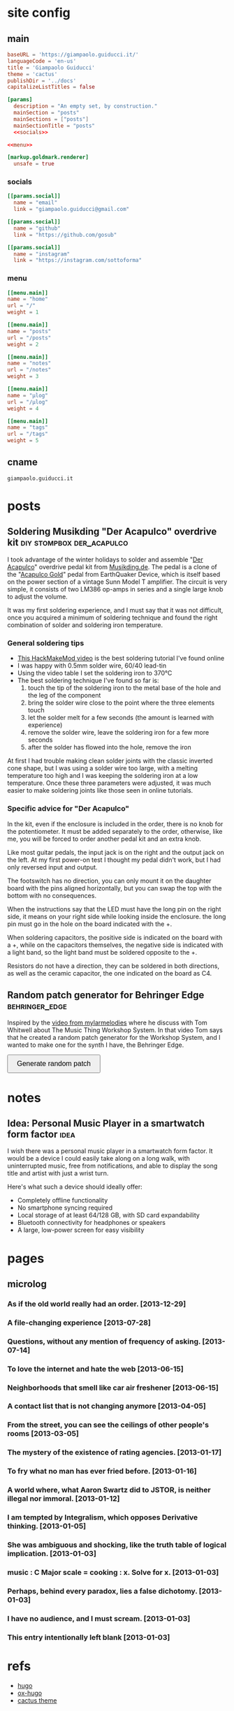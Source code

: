 #+hugo_base_dir: site/
* site config
** main
#+name: main
#+begin_src toml :tangle site/hugo.toml :noweb yes
  baseURL = 'https://giampaolo.guiducci.it/'
  languageCode = 'en-us'
  title = 'Giampaolo Guiducci'
  theme = 'cactus'
  publishDir = '../docs'
  capitalizeListTitles = false

  [params]
    description = "An empty set, by construction."
    mainSection = "posts"
    mainSections = ["posts"]
    mainSectionTitle = "posts"
    <<socials>>

  <<menu>>

  [markup.goldmark.renderer]
    unsafe = true
#+end_src
*** socials
#+name: socials
#+begin_src toml
[[params.social]]
  name = "email"
  link = "giampaolo.guiducci@gmail.com"

[[params.social]]
  name = "github"
  link = "https://github.com/gosub"

[[params.social]]
  name = "instagram"
  link = "https://instagram.com/sottoforma"
#+end_src
*** menu
#+name:menu
#+begin_src toml
[[menu.main]]
name = "home"
url = "/"
weight = 1

[[menu.main]]
name = "posts"
url = "/posts"
weight = 2

[[menu.main]]
name = "notes"
url = "/notes"
weight = 3

[[menu.main]]
name = "μlog"
url = "/μlog"
weight = 4

[[menu.main]]
name = "tags"
url = "/tags"
weight = 5
#+end_src
** cname
#+name: cname
#+begin_src cname :tangle site/static/CNAME
giampaolo.guiducci.it
#+end_src
* posts
** Soldering Musikding "Der Acapulco" overdrive kit :diy:stompbox:der_acapulco:
:PROPERTIES:
:EXPORT_FILE_NAME: 2024-12-30-soldering-der-acapulco
:EXPORT_DATE: 2024-12-30T16:40:07+01:00
:END:

I took advantage of the winter holidays to solder and assemble "[[https://www.musikding.de/The-Acapulco-Overdrive-kit][Der Acapulco]]"
 overdrive pedal kit from [[https://www.musikding.de/][Musikding.de]]. The pedal is a clone of the
"[[https://www.earthquakerdevices.com/acapulco-gold][Acapulco Gold]]" pedal from EarthQuaker Device, which is itself based on the power
section of a vintage Sunn Model T amplifier. The circuit is very simple, it
consists of two LM386 op-amps in series and a single large knob to adjust the
volume.

It was my first soldering experience, and I must say that it was not difficult,
once you acquired a minimum of soldering technique and found the right
combination of solder and soldering iron temperature.

*** General soldering tips

- [[https://www.youtube.com/watch?v=3jAw41LRBxU][This HackMakeMod video]] is the best soldering tutorial I've found online
- I was happy with 0.5mm solder wire, 60/40 lead-tin
- Using the video table I set the soldering iron to 370°C
- The best soldering technique I've found so far is:
  1) touch the tip of the soldering iron to the metal base of the hole and the leg of the component
  2) bring the solder wire close to the point where the three elements touch
  3) let the solder melt for a few seconds (the amount is learned with experience)
  4) remove the solder wire, leave the soldering iron for a few more seconds
  5) after the solder has flowed into the hole, remove the iron

At first I had trouble making clean solder joints with the classic inverted cone
shape, but I was using a solder wire too large, with a melting temperature too
high and I was keeping the soldering iron at a low temperature. Once these three
parameters were adjusted, it was much easier to make soldering joints like those
seen in online tutorials.

*** Specific advice for "Der Acapulco"

In the kit, even if the enclosure is included in the order, there is no knob for
the potentiometer. It must be added separately to the order, otherwise, like me,
you will be forced to order another pedal kit and an extra knob.

Like most guitar pedals, the input jack is on the right and the output jack on
the left. At my first power-on test I thought my pedal didn't work, but I had
only reversed input and output.

The footswitch has no direction, you can only mount it on the daughter board
with the pins aligned horizontally, but you can swap the top with the bottom
with no consequences.

When the instructions say that the LED must have the long pin on the right side,
it means on your right side while looking inside the enclosure. the long pin
must go in the hole on the board indicated with the +.

When soldering capacitors, the positive side is indicated on the board with a +,
while on the capacitors themselves, the negative side is indicated with a light
band, so the light band must be soldered opposite to the +.

Resistors do not have a direction, they can be soldered in both directions, as
well as the ceramic capacitor, the one indicated on the board as C4.
** Random patch generator for Behringer Edge :behringer_edge:
:PROPERTIES:
:EXPORT_FILE_NAME: 2024-12-28-edge-random-patch
:EXPORT_DATE: 2024-12-28T16:33:35+01:00
:END:

Inspired by the [[https://www.youtube.com/watch?v=lbQn_pRpsL8][video from mylarmelodies]] where he discuss with Tom Whitwell
about The Music Thing Workshop System.  In that video Tom says that he created a
random patch generator for the Workshop System, and I wanted to make one for
the synth I have, the Behringer Edge.

#+begin_export html
    <style>
        .pair {
            display: flex;
            align-items: center;
            margin: 15px 0;
        }

        .input, .output {
            height: 30px;
            border-radius: 25px;
            padding: 0 20;
            font-weight: bold;
            line-height: 30px;
            text-align: center;
	    width: 170px;  /* Fixed width for input and output */
        }

        .input {
            border: 2px solid black;
            
        }

        .output {
            background-color: black;
            color: white;
            margin-left: 10px;  /* Space between input and output */
        }

        button {
            padding: 10px 20px;
            font-size: 16px;
            cursor: pointer;
        }
    </style>

    <button onclick="generatePairs()">Generate random patch</button>
    
    <div id="output"></div>

    <script>
        const ins = ["OSC1", "OSC2", "OSC EG", "TRIGGER",
                     "VELOCITY", "PITCH", "VCF EG", "VCA",
                     "VCA EG"];
        const outs = ["OSC1 CV", "OSC2 CV", "OSC DECAY",
                      "ADV/CLOCK", "TRIGGER", "VELOCITY",
                      "NOISE LEVEL", "1-2 FMT AMT", "EXT AUDIO",
                      "TEMPO", "PLAY/STOP", "VCF MOD",
                      "VCF DECAY", "VCA CV", "VCA DECAY"];

        function generatePairs() {
            const n = Math.floor(Math.random() * ins.length) + 1;  // Random number of pairs (between 1 and length of `ins`)
            const randomIns = shuffle([...ins]).slice(0, n);
            const randomOuts = shuffle([...outs]).slice(0, n);

            const outputDiv = document.getElementById('output');
            outputDiv.innerHTML = '';  // Clear previous output

            for (let i = 0; i < n; i++) {
                const pairDiv = document.createElement('div');
                pairDiv.className = 'pair';

                // Create a div for the input with the black curved outline
                const inputDiv = document.createElement('div');
                inputDiv.className = 'input';
                inputDiv.textContent = randomIns[i];

                // Create a div for the output with black background and white text
                const outputDivElement = document.createElement('div');
                outputDivElement.className = 'output';
                outputDivElement.textContent = randomOuts[i];

                // Append both input and output to the pair div
                pairDiv.appendChild(inputDiv);
                pairDiv.appendChild(outputDivElement);

                // Append the pair div to the output div
                outputDiv.appendChild(pairDiv);
            }
        }

        // Shuffle function (Fisher-Yates algorithm)
        function shuffle(array) {
            for (let i = array.length - 1; i > 0; i--) {
                const j = Math.floor(Math.random() * (i + 1));
                [array[i], array[j]] = [array[j], array[i]];
            }
            return array;
        }
    </script>
#+end_export
* notes
:PROPERTIES:
:EXPORT_HUGO_SECTION: notes
:END:
** Idea: Personal Music Player in a smartwatch form factor :idea:
:PROPERTIES:
:EXPORT_FILE_NAME: 2025-01-03-pmp-smartwatch-formfactor
:EXPORT_DATE: 2025-01-03T16:10:38+01:00
:END:

I wish there was a personal music player in a smartwatch form factor. It would
be a device I could easily take along on a long walk, with uninterrupted music,
free from notifications, and able to display the song title and artist with just
a wrist turn.

Here's what such a device should ideally offer:
- Completely offline functionality
- No smartphone syncing required
- Local storage of at least 64/128 GB, with SD card expandability
- Bluetooth connectivity for headphones or speakers
- A large, low-power screen for easy visibility

* pages
** microlog
:PROPERTIES:
:EXPORT_HUGO_SECTION: /
:EXPORT_FILE_NAME: μlog
:END:
*** As if the old world really had an order. [2013-12-29]
*** A file-changing experience [2013-07-28]
*** Questions, without any mention of frequency of asking. [2013-07-14]
*** To love the internet and hate the web [2013-06-15]
*** Neighborhoods that smell like car air freshener [2013-06-15]
*** A contact list that is not changing anymore [2013-04-05]
*** From the street, you can see the ceilings of other people's rooms [2013-03-05]
*** The mystery of the existence of rating agencies. [2013-01-17]
*** To fry what no man has ever fried before. [2013-01-16]
*** A world where, what Aaron Swartz did to JSTOR, is neither illegal nor immoral. [2013-01-12]
*** I am tempted by Integralism, which opposes Derivative thinking. [2013-01-05]
*** She was ambiguous and shocking, like the truth table of logical implication. [2013-01-03]
*** music : C Major scale = cooking : x. Solve for x. [2013-01-03]
*** Perhaps, behind every paradox, lies a false dichotomy. [2013-01-03]
*** I have no audience, and I must scream. [2013-01-03]
*** This entry intentionally left blank [2013-01-03]
* refs
- [[https://gohugo.io/documentation/][hugo]]
- [[https://ox-hugo.scripter.co/][ox-hugo]]
- [[https://github.com/monkeyWzr/hugo-theme-cactus][cactus theme]]
* help
** Tangle file from this org
C-c C-v t (org-bable-tangle)
** Babel export all to hugo markdown
C-c C-e H A (org-hugo-export-wim-to-md :all-subtrees)
